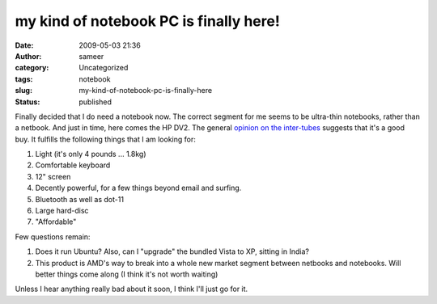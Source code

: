 my kind of notebook PC is finally here!
#######################################
:date: 2009-05-03 21:36
:author: sameer
:category: Uncategorized
:tags: notebook
:slug: my-kind-of-notebook-pc-is-finally-here
:status: published

Finally decided that I do need a notebook now. The correct segment for me seems to be ultra-thin notebooks, rather than a netbook. And just in time, here comes the HP DV2. The general `opinion <http://www.techtree.com/India/Reviews/HP_DV2_1003AX_Review/551-101428-616-1.html>`__ `on <http://reviews.cnet.com/laptops/hp-pavilion-dv2/4505-3121_7-33483187.html>`__ `the <http://www.pcworld.com/reviews/product/58935/review/pavilion_dv2.html>`__ `inter-tubes <http://www.notebookreview.com/default.asp?newsID=4963&review=hp+pavilion+dv2>`__ suggests that it's a good buy. It fulfills the following things that I am looking for:

#. Light (it's only 4 pounds ... 1.8kg)
#. Comfortable keyboard
#. 12" screen
#. Decently powerful, for a few things beyond email and surfing.
#. Bluetooth as well as dot-11
#. Large hard-disc
#. "Affordable"

Few questions remain:

#. Does it run Ubuntu? Also, can I "upgrade" the bundled Vista to XP, sitting in India?
#. This product is AMD's way to break into a whole new market segment between netbooks and notebooks. Will better things come along (I think it's not worth waiting)

Unless I hear anything really bad about it soon, I think I'll just go for it.
